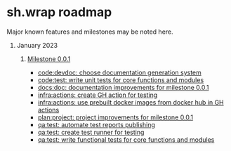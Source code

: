 #+CATEGORY: ░ SH.WRAP ░
#+FILETAGS: #project #milestone #roadmap #task #sh_wrap
#+OPTIONS: ^:nil toc:nil num:nil author:nil timestamp:nil
#+COLUMNS: %50ITEM TODO %3PRIORITY %Effort %Effort(Effort Children){:} %10CLOCKSUM
#+OPTIONS: H:1 prop:nil d:nil tags:nil p:t c:nil pri:t

#+HUGO_BASE_DIR: ../site
#+HUGO_SECTION: project
#+HUGO_FRONT_MATTER_FORMAT: yaml
#+HUGO_CUSTOM_FRONT_MATTER:
#+HUGO_DRAFT: false

#+begin_export markdown
---
title: Roadmap
date: 2023-01-07T15:56:24+03:00
aliases:
  - /project/roadmap/roadmap.md
  - /project/roadmap/roadmap.org
url: /project/roadmap/roadmap.html
tags: ["roadmap", "milestone"]
---
#+end_export

* sh.wrap roadmap
:PROPERTIES:
:header-args: :results output verbatim silent wrap
:header-args+: :noweb no-export
:header-args+: :comments noweb
:header-args+: :exports code
:header-args+: :eval never-export
:END:

Major known features and milestones may be noted here.

** January 2023

*** [[../milestone/milestone.org][Milestone 0.0.1]]

- [[https://github.com/ekotik/sh.wrap/issues/42][code:devdoc: choose documentation generation system]]
- [[https://github.com/ekotik/sh.wrap/issues/45][code:test: write unit tests for core functions and modules]]
- [[https://github.com/ekotik/sh.wrap/issues/41][docs:doc: documentation improvements for milestone 0.0.1]]
- [[https://github.com/ekotik/sh.wrap/issues/44][infra:actions: create GH action for testing]]
- [[https://github.com/ekotik/sh.wrap/issues/43][infra:actions: use prebuilt docker images from docker hub in GH actions]]
- [[https://github.com/ekotik/sh.wrap/issues/47][plan:project: project improvements for milestone 0.0.1]]
- [[https://github.com/ekotik/sh.wrap/issues/46][qa:test: automate test reports publishing]]
- [[https://github.com/ekotik/sh.wrap/issues/44][qa:test: create test runner for testing]]
- [[https://github.com/ekotik/sh.wrap/issues/45][qa:test: write functional tests for core functions and modules]]

#+begin_src plantuml :file milestone-0.0.1.png :exports none
@startgantt
printscale daily zoom 3
hide footbox
hide resources names
hide resources footbox
<style>
ganttDiagram {
	task {
		FontSize 12
		LineColor Green
		BackGroundColor GreenYellow
		unstarted {
			BackGroundColor Fuchsia
			LineColor FireBrick
		}
	}
	milestone {
		FontSize 12
		BackGroundColor GreenYellow
	}
	arrow {
		LineColor Gray
	}
	separator {
		FontSize 12
		LineColor transparent
		BackGroundColor transparent
	}
	timeline {
		BackgroundColor LightBlue
	}
}
</style>
Project starts 2023-01-07
--
[code:devdoc: documentation generation] as [code:devdoc:001] on {CODE:25%} starts 2023-01-08 and ends 2023-01-09
[code:test: unit tests] as [code:test:001] on {CODE:50%} starts 2023-01-11 and ends 2023-01-12
--
[docs:doc: documentation improvements] as [docs:doc:001] on {DOCS:25%} starts 2023-01-10 and ends 2023-01-10
--
[infra:actions: GH action for testing] as [infra:actions:001] on {INFRA:25%} starts 2023-01-09 and ends 2023-01-09
[infra:actions: prebuilt docker images] as [infra:actions:002] on {INFRA:25%} starts 2023-01-08 and ends 2023-01-08
--
[qa:test: test reports] as [qa:test:001] on {QA:25%} starts 2023-01-12 and ends 2023-01-12
[qa:test: test runner] as [qa:test:002] on {QA:25%} starts 2023-01-09 and ends 2023-01-10
[qa:test: functional tests] as [qa:test:003] on {QA:25%} starts 2023-01-11 and ends 2023-01-12
--
[plan:project: project improvements] as [plan:project:001] on {PLAN:25%} starts 2023-01-08 and ends 2023-01-13

[infra:actions:001] --> [qa:test:001]
[qa:test:002] --> [qa:test:001]
--
[code:devdoc:001] is 0% complete
[code:test:001] is 0% complete
[docs:doc:001] is 0% complete
[infra:actions:001] is 0% complete
[infra:actions:002] is 0% complete
[plan:project:001] is 0% complete
[qa:test:001] is 0% complete
[qa:test:002] is 0% complete
[qa:test:003] is 0% complete

[Milestone 0.0.1] happens at [code:devdoc:001]'s end
[Milestone 0.0.1] happens at [code:test:001]'s end
[Milestone 0.0.1] happens at [docs:doc:001]'s end
[Milestone 0.0.1] happens at [infra:actions:001]'s end
[Milestone 0.0.1] happens at [infra:actions:002]'s end
[Milestone 0.0.1] happens at [plan:project:001]'s end
[Milestone 0.0.1] happens at [qa:test:001]'s end
[Milestone 0.0.1] happens at [qa:test:002]'s end
[Milestone 0.0.1] happens at [qa:test:003]'s end
--
@endgantt
#+end_src

#+begin_export org
[[./milestone-0.0.1.png][Milestone 0.0.1 diagram]]
#+end_export

#+begin_export markdown
![https://github.com/neurodiff/sh.wrap/blob/project-org/doc/project/roadmap/milestone-0.0.1.png?raw=true](Milestone 0.0.1 diagram)
#+end_export
